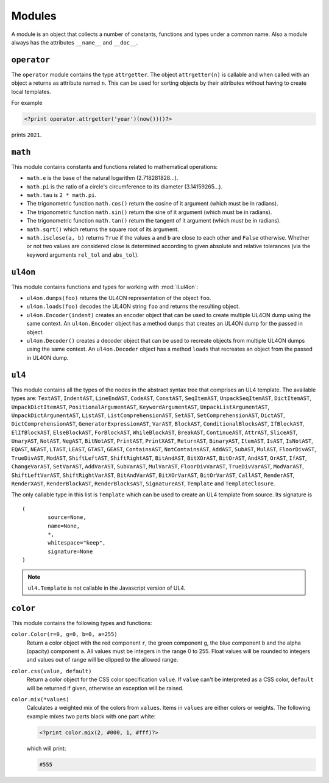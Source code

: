 Modules
#######

A module is an object that collects a number of constants, functions and
types under a common name. Also a module always has the attributes ``__name__``
and ``__doc__``.


``operator``
============

The ``operator`` module contains the type ``attrgetter``. The object
``attrgetter(n)`` is callable and when called with an object ``a`` returns
``a``\s attribute named ``n``.  This can be used for sorting objects by their
attributes without having to create local templates.

For example

.. sourcecode:: ul4

	<?print operator.attrgetter('year')(now())()?>

prints ``2021``.


``math``
========

This module contains constants and functions related to mathematical operations:

*	``math.e`` is the base of the natural logarithm (2.718281828...).
*	``math.pi`` is the ratio of a circle's circumference to its diameter
	(3.14159265...).
*	``math.tau`` is ``2 * math.pi``.
*	The trigonometric function ``math.cos()`` return the cosine of it argument
	(which must be in radians).
*	The trigonometric function ``math.sin()`` return the sine of it argument
	(which must be in radians).
*	The trigonometric function ``math.tan()`` return the tangent of it argument
	(which must be in radians).
*	``math.sqrt()`` which returns the square root of its argument.
*	``math.isclose(a, b)`` returns ``True`` if the values ``a`` and ``b``
	are close to each other and ``False`` otherwise. Whether or not two values
	are considered close is determined according to given absolute and relative
	tolerances (via the keyword arguments ``rel_tol`` and ``abs_tol``).


``ul4on``
=========

This module contains functions and types for working with :mod:`ll.ul4on`:

*	``ul4on.dumps(foo)`` returns the UL4ON representation of the object ``foo``.

*	``ul4on.loads(foo)`` decodes the UL4ON string ``foo`` and returns the
	resulting object.

*	``ul4on.Encoder(indent)`` creates an encoder object that can be used to
	create multiple UL4ON dump using the same context. An ``ul4on.Encoder``
	object has a method ``dumps`` that creates an UL4ON dump for the passed in
	object.

*	``ul4on.Decoder()`` creates a decoder object that can be used to recreate
	objects from multiple UL4ON dumps using the same context. An
	``ul4on.Decoder`` object has a method ``loads`` that recreates an object
	from the passed in UL4ON dump.


``ul4``
=======

This module contains all the types of the nodes in the abstract syntax tree that
comprises an UL4 template. The available types are: ``TextAST``, ``IndentAST``,
``LineEndAST``, ``CodeAST``, ``ConstAST``, ``SeqItemAST``, ``UnpackSeqItemAST``,
``DictItemAST``, ``UnpackDictItemAST``, ``PositionalArgumentAST``,
``KeywordArgumentAST``, ``UnpackListArgumentAST``, ``UnpackDictArgumentAST``,
``ListAST``, ``ListComprehensionAST``, ``SetAST``, ``SetComprehensionAST``,
``DictAST``, ``DictComprehensionAST``, ``GeneratorExpressionAST``, ``VarAST``,
``BlockAST``, ``ConditionalBlocksAST``, ``IfBlockAST``, ``ElIfBlockAST``,
``ElseBlockAST``, ``ForBlockAST``, ``WhileBlockAST``, ``BreakAST``,
``ContinueAST``, ``AttrAST``, ``SliceAST``, ``UnaryAST``, ``NotAST``,
``NegAST``, ``BitNotAST``, ``PrintAST``, ``PrintXAST``, ``ReturnAST``,
``BinaryAST``, ``ItemAST``, ``IsAST``, ``IsNotAST``, ``EQAST``, ``NEAST``,
``LTAST``, ``LEAST``, ``GTAST``, ``GEAST``, ``ContainsAST``, ``NotContainsAST``,
``AddAST``, ``SubAST``, ``MulAST``, ``FloorDivAST``, ``TrueDivAST``, ``ModAST``,
``ShiftLeftAST``, ``ShiftRightAST``, ``BitAndAST``, ``BitXOrAST``, ``BitOrAST``,
``AndAST``, ``OrAST``, ``IfAST``, ``ChangeVarAST``, ``SetVarAST``, ``AddVarAST``,
``SubVarAST``, ``MulVarAST``, ``FloorDivVarAST``, ``TrueDivVarAST``,
``ModVarAST``, ``ShiftLeftVarAST``, ``ShiftRightVarAST``, ``BitAndVarAST``,
``BitXOrVarAST``, ``BitOrVarAST``, ``CallAST``, ``RenderAST``, ``RenderXAST``,
``RenderBlockAST``, ``RenderBlocksAST``, ``SignatureAST``, ``Template`` and
``TemplateClosure``.

The only callable type in this list is ``Template`` which can be used to
create an UL4 template from source. Its signature is ::

	(
		source=None,
		name=None,
		*,
		whitespace="keep",
		signature=None
	)

.. note::
	``ul4.Template`` is not callable in the Javascript version of UL4.


``color``
=========
This module contains the following types and functions:

``color.Color(r=0, g=0, b=0, a=255)``
	Return a color object with the red component ``r``, the green component
	``g``, the blue component ``b`` and the alpha (opacity) component ``a``.
	All values must be integers in the range 0 to 255. Float values will be
	rounded to integers and values out of range will be clipped to the allowed
	range.

``color.css(value, default)``
	Return a color object for the CSS color specification ``value``. If ``value``
	can't be interpreted as a CSS color, ``default`` will be returned if given,
	otherwise an exception will be raised.

``color.mix(*values)``
	Calculates a weighted mix of the colors from ``values``. Items in
	``values`` are either colors or weights. The following example mixes
	two parts black with one part white:

	.. sourcecode:: ul4

		<?print color.mix(2, #000, 1, #fff)?>

	which will print:

	.. sourcecode:: output

		#555
